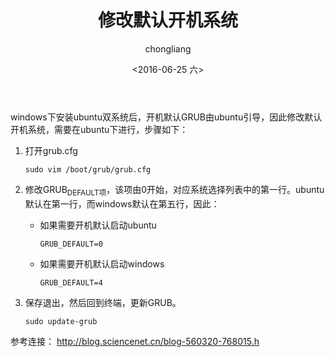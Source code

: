 #+TITLE: 修改默认开机系统
#+KEYWORDS: Ubuntu
#+AUTHOR: chongliang
#+DATE: <2016-06-25 六>
#+EMAIL: 231111669@qq.com

windows下安装ubuntu双系统后，开机默认GRUB由ubuntu引导，因此修改默认开机系统，需要在ubuntu下进行，步骤如下：

1. 打开grub.cfg
   #+BEGIN_SRC ubuntu
   sudo vim /boot/grub/grub.cfg
   #+END_SRC
2. 修改GRUB_DEFAULT项，该项由0开始，对应系统选择列表中的第一行。ubuntu默认在第一行，而windows默认在第五行，因此：
   - 如果需要开机默认启动ubuntu
     #+BEGIN_SRC ubuntu
     GRUB_DEFAULT=0
     #+END_SRC
   - 如果需要开机默认启动windows
     #+BEGIN_SRC ubuntu
     GRUB_DEFAULT=4
     #+END_SRC
3. 保存退出，然后回到终端，更新GRUB。
   #+BEGIN_SRC ubuntu
   sudo update-grub
   #+END_SRC

参考连接：
http://blog.sciencenet.cn/blog-560320-768015.h
